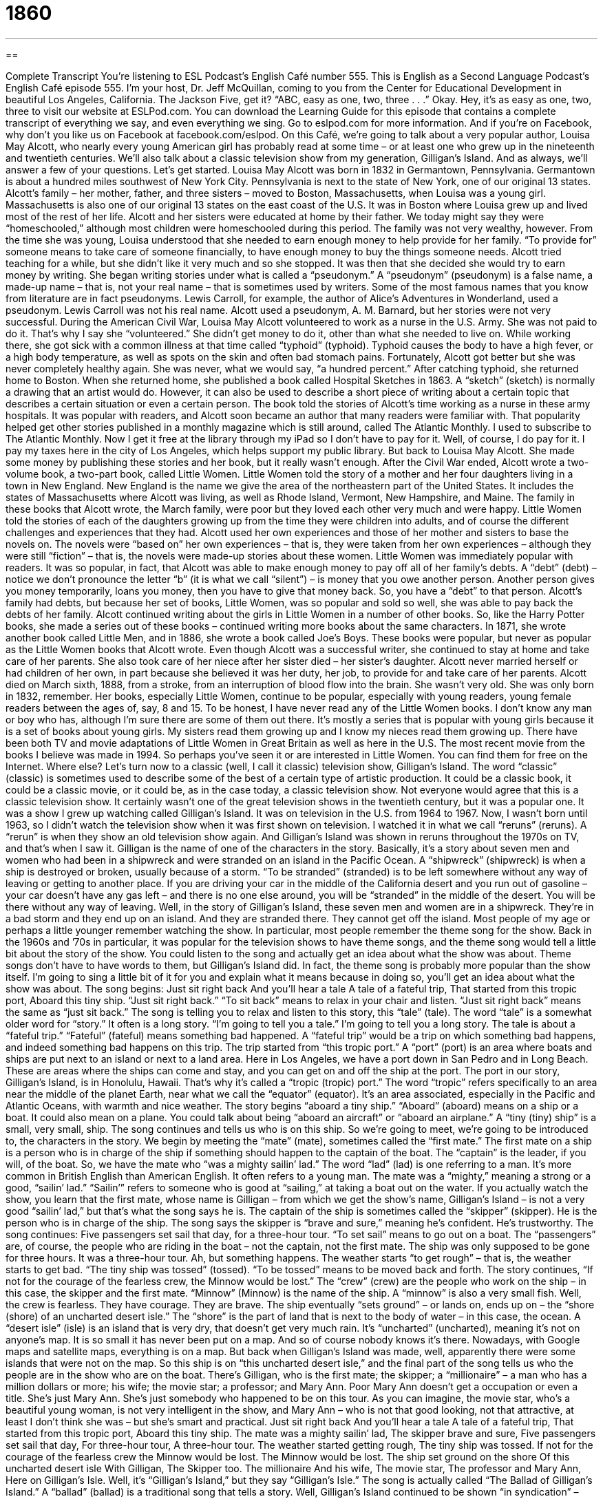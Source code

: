 = 1860
:toc: left
:toclevels: 3
:sectnums:
:stylesheet: ../../../myAdocCss.css

'''

== 

Complete Transcript
You’re listening to ESL Podcast’s English Café number 555.
This is English as a Second Language Podcast’s English Café episode 555. I’m your host, Dr. Jeff McQuillan, coming to you from the Center for Educational Development in beautiful Los Angeles, California. The Jackson Five, get it? “ABC, easy as one, two, three . . .” Okay. Hey, it’s as easy as one, two, three to visit our website at ESLPod.com.
You can download the Learning Guide for this episode that contains a complete transcript of everything we say, and even everything we sing. Go to eslpod.com for more information. And if you’re on Facebook, why don’t you like us on Facebook at facebook.com/eslpod.
On this Café, we’re going to talk about a very popular author, Louisa May Alcott, who nearly every young American girl has probably read at some time – or at least one who grew up in the nineteenth and twentieth centuries. We’ll also talk about a classic television show from my generation, Gilligan’s Island. And as always, we’ll answer a few of your questions. Let’s get started.
Louisa May Alcott was born in 1832 in Germantown, Pennsylvania. Germantown is about a hundred miles southwest of New York City. Pennsylvania is next to the state of New York, one of our original 13 states. Alcott’s family – her mother, father, and three sisters – moved to Boston, Massachusetts, when Louisa was a young girl. Massachusetts is also one of our original 13 states on the east coast of the U.S. It was in Boston where Louisa grew up and lived most of the rest of her life.
Alcott and her sisters were educated at home by their father. We today might say they were “homeschooled,” although most children were homeschooled during this period. The family was not very wealthy, however. From the time she was young, Louisa understood that she needed to earn enough money to help provide for her family. “To provide for” someone means to take care of someone financially, to have enough money to buy the things someone needs. Alcott tried teaching for a while, but she didn’t like it very much and so she stopped.
It was then that she decided she would try to earn money by writing. She began writing stories under what is called a “pseudonym.” A “pseudonym” (pseudonym) is a false name, a made-up name – that is, not your real name – that is sometimes used by writers. Some of the most famous names that you know from literature are in fact pseudonyms. Lewis Carroll, for example, the author of Alice’s Adventures in Wonderland, used a pseudonym. Lewis Carroll was not his real name. Alcott used a pseudonym, A. M. Barnard, but her stories were not very successful.
During the American Civil War, Louisa May Alcott volunteered to work as a nurse in the U.S. Army. She was not paid to do it. That’s why I say she “volunteered.” She didn’t get money to do it, other than what she needed to live on. While working there, she got sick with a common illness at that time called “typhoid” (typhoid). Typhoid causes the body to have a high fever, or a high body temperature, as well as spots on the skin and often bad stomach pains. Fortunately, Alcott got better but she was never completely healthy again. She was never, what we would say, “a hundred percent.”
After catching typhoid, she returned home to Boston. When she returned home, she published a book called Hospital Sketches in 1863. A “sketch” (sketch) is normally a drawing that an artist would do. However, it can also be used to describe a short piece of writing about a certain topic that describes a certain situation or even a certain person.
The book told the stories of Alcott’s time working as a nurse in these army hospitals. It was popular with readers, and Alcott soon became an author that many readers were familiar with. That popularity helped get other stories published in a monthly magazine which is still around, called The Atlantic Monthly. I used to subscribe to The Atlantic Monthly. Now I get it free at the library through my iPad so I don’t have to pay for it. Well, of course, I do pay for it. I pay my taxes here in the city of Los Angeles, which helps support my public library. But back to Louisa May Alcott.
She made some money by publishing these stories and her book, but it really wasn’t enough. After the Civil War ended, Alcott wrote a two-volume book, a two-part book, called Little Women. Little Women told the story of a mother and her four daughters living in a town in New England. New England is the name we give the area of the northeastern part of the United States. It includes the states of Massachusetts where Alcott was living, as well as Rhode Island, Vermont, New Hampshire, and Maine.
The family in these books that Alcott wrote, the March family, were poor but they loved each other very much and were happy. Little Women told the stories of each of the daughters growing up from the time they were children into adults, and of course the different challenges and experiences that they had. Alcott used her own experiences and those of her mother and sisters to base the novels on. The novels were “based on” her own experiences – that is, they were taken from her own experiences – although they were still “fiction” – that is, the novels were made-up stories about these women.
Little Women was immediately popular with readers. It was so popular, in fact, that Alcott was able to make enough money to pay off all of her family’s debts. A “debt” (debt) – notice we don’t pronounce the letter “b” (it is what we call “silent”) – is money that you owe another person. Another person gives you money temporarily, loans you money, then you have to give that money back. So, you have a “debt” to that person. Alcott’s family had debts, but because her set of books, Little Women, was so popular and sold so well, she was able to pay back the debts of her family.
Alcott continued writing about the girls in Little Women in a number of other books. So, like the Harry Potter books, she made a series out of these books – continued writing more books about the same characters. In 1871, she wrote another book called Little Men, and in 1886, she wrote a book called Joe’s Boys. These books were popular, but never as popular as the Little Women books that Alcott wrote.
Even though Alcott was a successful writer, she continued to stay at home and take care of her parents. She also took care of her niece after her sister died – her sister’s daughter. Alcott never married herself or had children of her own, in part because she believed it was her duty, her job, to provide for and take care of her parents. Alcott died on March sixth, 1888, from a stroke, from an interruption of blood flow into the brain. She wasn’t very old. She was only born in 1832, remember.
Her books, especially Little Women, continue to be popular, especially with young readers, young female readers between the ages of, say, 8 and 15. To be honest, I have never read any of the Little Women books. I don’t know any man or boy who has, although I’m sure there are some of them out there. It’s mostly a series that is popular with young girls because it is a set of books about young girls. My sisters read them growing up and I know my nieces read them growing up.
There have been both TV and movie adaptations of Little Women in Great Britain as well as here in the U.S. The most recent movie from the books I believe was made in 1994. So perhaps you’ve seen it or are interested in Little Women. You can find them for free on the Internet. Where else?
Let’s turn now to a classic (well, I call it classic) television show, Gilligan’s Island. The word “classic” (classic) is sometimes used to describe some of the best of a certain type of artistic production. It could be a classic book, it could be a classic movie, or it could be, as in the case today, a classic television show. Not everyone would agree that this is a classic television show. It certainly wasn’t one of the great television shows in the twentieth century, but it was a popular one. It was a show I grew up watching called Gilligan’s Island.
It was on television in the U.S. from 1964 to 1967. Now, I wasn’t born until 1963, so I didn’t watch the television show when it was first shown on television. I watched it in what we call “reruns” (reruns). A “rerun” is when they show an old television show again. And Gilligan’s Island was shown in reruns throughout the 1970s on TV, and that’s when I saw it.
Gilligan is the name of one of the characters in the story. Basically, it’s a story about seven men and women who had been in a shipwreck and were stranded on an island in the Pacific Ocean. A “shipwreck” (shipwreck) is when a ship is destroyed or broken, usually because of a storm. “To be stranded” (stranded) is to be left somewhere without any way of leaving or getting to another place.
If you are driving your car in the middle of the California desert and you run out of gasoline – your car doesn’t have any gas left – and there is no one else around, you will be “stranded” in the middle of the desert. You will be there without any way of leaving. Well, in the story of Gilligan’s Island, these seven men and women are in a shipwreck. They’re in a bad storm and they end up on an island. And they are stranded there. They cannot get off the island.
Most people of my age or perhaps a little younger remember watching the show. In particular, most people remember the theme song for the show. Back in the 1960s and ’70s in particular, it was popular for the television shows to have theme songs, and the theme song would tell a little bit about the story of the show. You could listen to the song and actually get an idea about what the show was about.
Theme songs don’t have to have words to them, but Gilligan’s Island did. In fact, the theme song is probably more popular than the show itself. I’m going to sing a little bit of it for you and explain what it means because in doing so, you’ll get an idea about what the show was about. The song begins:
Just sit right back
And you’ll hear a tale
A tale of a fateful trip,
That started from this tropic port,
Aboard this tiny ship.
“Just sit right back.” “To sit back” means to relax in your chair and listen. “Just sit right back” means the same as “just sit back.” The song is telling you to relax and listen to this story, this “tale” (tale). The word “tale” is a somewhat older word for “story.” It often is a long story. “I’m going to tell you a tale.” I’m going to tell you a long story. The tale is about a “fateful trip.” “Fateful” (fateful) means something bad happened. A “fateful trip” would be a trip on which something bad happens, and indeed something bad happens on this trip.
The trip started from “this tropic port.” A “port” (port) is an area where boats and ships are put next to an island or next to a land area. Here in Los Angeles, we have a port down in San Pedro and in Long Beach. These are areas where the ships can come and stay, and you can get on and off the ship at the port. The port in our story, Gilligan’s Island, is in Honolulu, Hawaii. That’s why it’s called a “tropic (tropic) port.”
The word “tropic” refers specifically to an area near the middle of the planet Earth, near what we call the “equator” (equator). It’s an area associated, especially in the Pacific and Atlantic Oceans, with warmth and nice weather. The story begins “aboard a tiny ship.” “Aboard” (aboard) means on a ship or a boat. It could also mean on a plane. You could talk about being “aboard an aircraft” or “aboard an airplane.” A “tiny (tiny) ship” is a small, very small, ship.
The song continues and tells us who is on this ship. So we’re going to meet, we’re going to be introduced to, the characters in the story. We begin by meeting the “mate” (mate), sometimes called the “first mate.” The first mate on a ship is a person who is in charge of the ship if something should happen to the captain of the boat. The “captain” is the leader, if you will, of the boat.
So, we have the mate who “was a mighty sailin’ lad.” The word “lad” (lad) is one referring to a man. It’s more common in British English than American English. It often refers to a young man. The mate was a “mighty,” meaning a strong or a good, “sailin’ lad.” “Sailin’” refers to someone who is good at “sailing,” at taking a boat out on the water. If you actually watch the show, you learn that the first mate, whose name is Gilligan – from which we get the show’s name, Gilligan’s Island – is not a very good “sailin’ lad,” but that’s what the song says he is.
The captain of the ship is sometimes called the “skipper” (skipper). He is the person who is in charge of the ship. The song says the skipper is “brave and sure,” meaning he’s confident. He’s trustworthy. The song continues:
Five passengers set sail that day,
for a three-hour tour.
“To set sail” means to go out on a boat. The “passengers” are, of course, the people who are riding in the boat – not the captain, not the first mate. The ship was only supposed to be gone for three hours. It was a three-hour tour. Ah, but something happens. The weather starts “to get rough” – that is, the weather starts to get bad. “The tiny ship was tossed” (tossed). “To be tossed” means to be moved back and forth.
The story continues, “If not for the courage of the fearless crew, the Minnow would be lost.” The “crew” (crew) are the people who work on the ship – in this case, the skipper and the first mate. “Minnow” (Minnow) is the name of the ship. A “minnow” is also a very small fish. Well, the crew is fearless. They have courage. They are brave.
The ship eventually “sets ground” – or lands on, ends up on – the “shore (shore) of an uncharted desert isle.” The “shore” is the part of land that is next to the body of water – in this case, the ocean. A “desert isle” (isle) is an island that is very dry, that doesn’t get very much rain. It’s “uncharted” (uncharted), meaning it’s not on anyone’s map. It is so small it has never been put on a map. And so of course nobody knows it’s there.
Nowadays, with Google maps and satellite maps, everything is on a map. But back when Gilligan’s Island was made, well, apparently there were some islands that were not on the map. So this ship is on “this uncharted desert isle,” and the final part of the song tells us who the people are in the show who are on the boat.
There’s Gilligan, who is the first mate; the skipper; a “millionaire” – a man who has a million dollars or more; his wife; the movie star; a professor; and Mary Ann. Poor Mary Ann doesn’t get a occupation or even a title. She’s just Mary Ann. She’s just somebody who happened to be on this tour. As you can imagine, the movie star, who’s a beautiful young woman, is not very intelligent in the show, and Mary Ann – who is not that good looking, not that attractive, at least I don’t think she was – but she’s smart and practical.
Just sit right back
And you’ll hear a tale
A tale of a fateful trip,
That started from this tropic port,
Aboard this tiny ship.
The mate was a mighty sailin’ lad,
The skipper brave and sure,
Five passengers set sail that day,
For three-hour tour,
A three-hour tour.
The weather started getting rough,
The tiny ship was tossed.
If not for the courage of the fearless crew
the Minnow would be lost.
The Minnow would be lost.
The ship set ground on the shore
Of this uncharted desert isle
With Gilligan,
The Skipper too.
The millionaire
And his wife,
The movie star,
The professor and Mary Ann,
Here on Gilligan’s Isle.
Well, it’s “Gilligan’s Island,” but they say “Gilligan’s Isle.” The song is actually called “The Ballad of Gilligan’s Island.” A “ballad” (ballad) is a traditional song that tells a story. Well, Gilligan’s Island continued to be shown “in syndication” – that is to say, as a rerun – for many years after the show was cancelled in 1967. Even though it was only on for three years, it became one of the more popular shows in syndication in the ’70s and ’80s when I was growing up.
Now, if you memorize this song and sing it to an American, say, over the age of 40, I’m sure that person would be very impressed that you know the Gilligan’s Island theme song.
Now let’s answer some of the questions you have sent to us.
Our first question comes from Sigmundo (Sigmundo). The question is about the difference between “up-to-date” and “updated.” Something that is “up – to (to) – date (date)” is something that is based on or using the newest information or method or technique. You want to make sure that your software is “up-to-date.” It is the latest software. The newest software.
“Updated” (updated) is something that has been made modern or more modern, something that contains the latest version of something. So, in talking about software, for example, the two terms are really similar. They mean the same thing. “My software is up-to-date.” “My software is updated.” “Updated” is the past participle of the verb “to update.” Sometimes they’re used to mean the same thing, but there are differences in their usage.
If you talk about furniture, or the decoration or “décor” in a room, you would describe it as being “updated,” meaning it is no longer old looking. It’s more modern. Or if you are to describe a kitchen that you have recently changed to put new appliances in, perhaps a new sink and countertop, you describe that kitchen as being “updated.” It doesn’t look old. It looks modern. It looks newer. You probably would not use “up-to-date” in that circumstance, in that situation.
However, if say someone you work with was gone for a few days and comes to talk to you and asks that you bring him “up-to-date,” he’s asking you give him all the information he missed so that he knows everything he should know, everything including what you know up to this very moment. After you tell him those things he can say, “Okay, now I’m up-to-date” – now I know everything that you know, everything that has happened until now.
If you’re referring to computer software, you can say the software is “up-to-date” or you could say the software has been “updated.” You have updated your software.
Our next question comes from the Democratic Republic of the Congo in Africa. The question is from Timy Paul (Timy Paul). There are two phrases that trouble Timy Paul: “to work out the kinks” and “you deserve a pat on the back.” These are completely unrelated expressions.
The first one, “to work out the kinks” (kinks) means to solve all of the problems in a given situation or with a given project. A “kink” (kink) here is a problem, something that isn’t working correctly. “To work out” means to solve, to make sure they don’t exist anymore because you’ve taken care of them. That’s what “to work out the kinks” means – to use something so that you figure out what all the little problems are and solve all those problems. Once you “work out the kinks,” then you can use this plan or carry out this project successfully.
The expression “to deserve (deserve) a pat (pat) on the back” means to be worthy of praise or congratulations. “To deserve” something is to merit or warrant or have sufficient qualities to receive something. “I deserve a raise.” That means I, because of my hard work, should get more money for the work I do at my job. My boss doesn’t think I deserve a raise, but I think I deserve a raise. “To deserve a pat on the back” is to be worthy of being praised or approved, to be worthy of being congratulated.
Finally, Fernando (Fernando), also from Brazil, wants to know the meaning of the expression “seize the moment.” “To seize” (seize) means to take and hold someone with your hand, or perhaps with your arms, in a very forceful way. “To seize” something would mean to grab it with your hands using some strength.
Now, “seize” can also mean to take something from someone else. For example, the government may “seize your property.” It may take your car away from you, especially if you are involved in some sort of crime.
“To seize the moment,” however, means just to take the opportunity to do something right now, to use the chance to do something quickly and with enthusiasm. “As I was standing there, the beautiful woman looked over at me and I knew that she liked me. So I decided to seize the moment.” I went right over and asked for her telephone number. And she said, “No, I was looking at the guy behind you.” It was a little embarrassing, but I seized the moment. I took advantage of the opportunity.
You should take advantage of the opportunity of emailing us your questions. Email us at eslpod@eslpod.com.
From Los Angeles, California, I’m Jeff McQuillan. Thanks for listening. Come back and listen to us again right here on the English Café.
ESL Podcast’s English Café is written and produced by Dr. Jeff McQuillan and Dr. Lucy Tse. This podcast is copyright 2016 by the Center for Educational Development.
Glossary
to provide for – to take care of someone financially; to have enough money to support another person
* Traditionally, it was expected that a man would provide for his family, but that has changed over the past 50 years.
pseudonym – a false name someone, usually an author, creates and uses
* Some writers publish under a pseudonym to try to protect their privacy.
volume – one book in a set or series of books about the same or a similar topic
* This series on the history of the United States consists of five volumes.
experience – an event or occurrence that someone lives though
* The trip around the world was one of the most interesting and exciting experiences of my life!
to be base on – to use facts and ideas from one story or experience to create a new idea or story
* The movie Titanic was based on the true story of the ocean liner Titanic, which sank in 1912.
shipwreck – when a ship is badly damaged or destroyed at sea, usually because of a storm
* Several classic books and movies tell the story of a person traveling alone in a boat getting shipwrecked on an island and having to figure out how to stay alive.
to be stranded – to be left somewhere without a way of leaving or getting to another place
* When the winter storm hit, thousands of people were stranded at airports .
mate – an assistant to the ship’s captain; the person who is in charge of a ship if something happens to captain of a boat or ship
* The first mate steers the boat while the captain sleeps.
skipper – the captain of a boat or ship; the person in charge of the boat or ship
* The skipper told the passengers to put on their life vests and to prepare for rough waters.
courage – having the strength or ability to do something that is frightening or very difficult
* It took a lot of courage to complain about working conditions, since Jasminda knew she would probably lose her job.
uncharted – unknown; not on any maps
* The early explorers of this region went into uncharted areas where no one had ever been before.
syndication – when permission is given for a TV show to be shown on many different television stations, not restricted to the one it first appeared on
* Often when a show is in syndication, the television station will show a 24-hour marathon so that viewers can watch episodes all day long.
up-to-date – based on or using the latest or newest information, methods, and techniques
* Do you have an up-to-date smartphone, or an older style cell phone?
updated – made more modern; containing the latest version of something, such as a software program
* The Garcia family updated their kitchen by getting rid of the old vinyl flooring and putting in stone tiles.
to work out the kinks – to fix a small or minor issue; to solve small or minor problems
* The proposed timeline still doesn’t work for us, so let’s meet next week to work out the kinks.
to deserve a pat on the back – to be worthy or deserving of approval or praise
* Myung deserves a pat on the back for cleaning up the mess after everyone else left.
to seize the moment – to take or use an opportunity in a quick and eager way; to take advantage of an opportunity quickly and with enthusiasm
* Paul wanted to ask Mia for a date, but she was always with her friends. When he ran into her at the store and she was alone, he seized the moment and asked her out.
What Insiders Know
Survival Handbooks
The “survival handbook” “genre” (type of writing, film, music, and more) is popular among people who want to be prepared for any possible situation. These people enjoy thinking about the “worst-case scenario” (the worst possible thing that could happen in a given situation) and planning for how they would react to “survive” (continue to exist).
The Worst-Case Scenario Survival Handbook, published in 1999, is the best-known survival handbook. It provides information on many dangerous situations, including how to land a plane, how to survive a “shark” (very large fish) attack, how to “deliver a baby” (help a woman give birth), how to “defuse a bomb” (make it so that a bomb will not explode), and more. The book is “humorous” (funny) “at times” (in places), but is actually very “informative” (providing useful information). More than 10 million copies have been sold, and now there is a series of related books focusing on specific topics, such as parenting, weddings, and college.
Some survival handbooks focus on a particular type of “scenario” (situation). For example, there are books that focus “solely” (only) on “natural disasters,” such as “earthquakes” (when the ground moves violently), “hurricanes” (large windstorms that begin over the ocean), and “floods” (when large amounts of water go onto dry land). Other handbooks teach people how to survive if they become lost “in the woods” (in a forest; in an area with many trees) with “minimal” (very little) equipment and supplies.
Other survival handbooks take a more “humorous” or funny approach, preparing readers for situations that are extremely unlikely to occur. For example, The Zombie Survival Guide, published in 2003, is designed to prepare people for survival “in the event of” (if something happens) a “zombie attack” (when dead people come back to life and begin to kill humans).